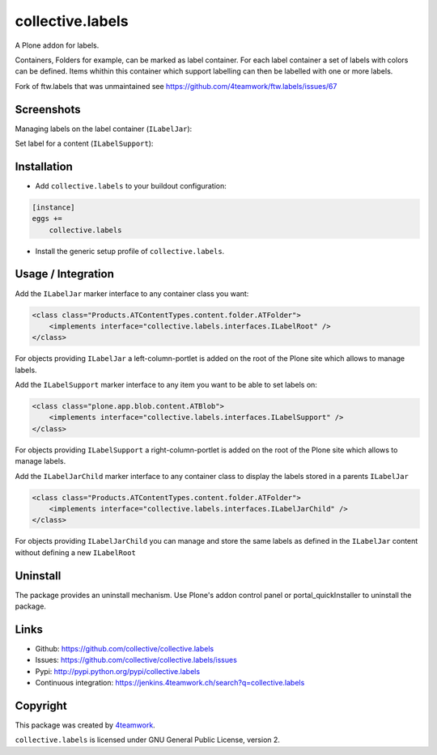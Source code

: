 collective.labels
=================

A Plone addon for labels.

Containers, Folders for example, can be marked as label container.
For each label container a set of labels with colors can be defined.
Items whithin this container which support labelling can then be labelled
with one or more labels.

Fork of ftw.labels that was unmaintained see https://github.com/4teamwork/ftw.labels/issues/67


Screenshots
-----------

Managing labels on the label container (``ILabelJar``):

.. image:: https://raw.github.com/collective/collective.labels/master/docs/label_jar.png


Set label for a content (``ILabelSupport``):

.. image:: https://raw.github.com/collective/collective.labels/master/docs/label_support.png



Installation
------------

- Add ``collective.labels`` to your buildout configuration:

.. code:: rst

    [instance]
    eggs +=
        collective.labels

- Install the generic setup profile of ``collective.labels``.


Usage / Integration
-------------------

Add the ``ILabelJar`` marker interface to any container class you want:

.. code:: xml

    <class class="Products.ATContentTypes.content.folder.ATFolder">
        <implements interface="collective.labels.interfaces.ILabelRoot" />
    </class>

For objects providing ``ILabelJar`` a left-column-portlet is added
on the root of the Plone site which allows to manage labels.


Add the ``ILabelSupport`` marker interface to any item you want to be able to
set labels on:

.. code:: xml

    <class class="plone.app.blob.content.ATBlob">
        <implements interface="collective.labels.interfaces.ILabelSupport" />
    </class>

For objects providing ``ILabelSupport`` a right-column-portlet is added
on the root of the Plone site which allows to manage labels.


Add the ``ILabelJarChild`` marker interface to any container class to
display the labels stored in a parents ``ILabelJar``

.. code:: xml

    <class class="Products.ATContentTypes.content.folder.ATFolder">
        <implements interface="collective.labels.interfaces.ILabelJarChild" />
    </class>

For objects providing ``ILabelJarChild`` you can manage and store the
same labels as defined in the ``ILabelJar`` content without defining
a new ``ILabelRoot``


Uninstall
---------

The package provides an uninstall mechanism.
Use Plone's addon control panel or portal_quickInstaller to uninstall
the package.



Links
-----

- Github: https://github.com/collective/collective.labels
- Issues: https://github.com/collective/collective.labels/issues
- Pypi: http://pypi.python.org/pypi/collective.labels
- Continuous integration: https://jenkins.4teamwork.ch/search?q=collective.labels


Copyright
---------

This package was created by `4teamwork <http://www.4teamwork.ch/>`_.

``collective.labels`` is licensed under GNU General Public License, version 2.
